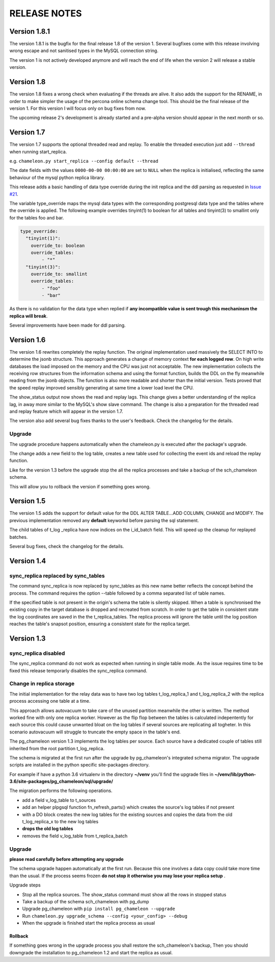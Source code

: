 RELEASE NOTES
*************************

Version 1.8.1
--------------------------
The version 1.8.1 is the bugfix for the final release 1.8 of the version 1. 
Several bugfixes come with this release involving wrong escape and not sanitised types in the MySQL connection string.

The version 1 is not actively developed anymore and  will reach the end of life when the version 2 will release a stable version. 



Version 1.8
--------------------------
The version 1.8 fixes a wrong check when evaluating if the threads are alive.
It also adds the support for the RENAME, in order to make simpler the usage of the percona online schema change tool.
This should be the final release of the version 1. For this version I will focus only on bug fixes from now.

The upcoming release 2's development is already started and a pre-alpha version should appear in the next month or so.



Version 1.7
--------------------------
The version 1.7 supports the optional threaded read and replay. To enable the threaded execution just add ``--thread`` when running start_replica. 

e.g. ``chameleon.py start_replica --config default --thread``

The date fields with the values ``0000-00-00 00:00:00`` are set to ``NULL`` when the replica is initialised, reflecting the same behaviour of the mysql python replica library.

This release adds a basic handling of data type override during the init replica and the ddl parsing as requested in `Issue #21 <https://github.com/the4thdoctor/pg_chameleon/issues/21>`_.


The variable type_override maps the mysql data types with the corresponding postgresql data type and the tables where the override is applied.
The following example overrides tinyint(1) to boolean for all tables and tinyint(3) to smallint only for the tables foo and bar.

.. code-block:: yaml

    type_override:
      "tinyint(1)":
        override_to: boolean
        override_tables:
            - "*"
      "tinyint(3)":
        override_to: smallint
        override_tables:
            - "foo"
	    - "bar"


As there is no validation for the data type when replied if **any incompatible value is sent trough this mechaninsm the replica will break**.

Several improvements have been made for ddl parsing. 


Version 1.6
--------------------------
The version 1.6 rewrites completely the replay function. The original implementation used massively the SELECT INTO 
to determine the jsonb structure. This approach generates a change of memory context  **for each logged row**.
On high write databases the load imposed on the memory and the CPU was just not acceptable.
The new implementation collects the receiving row structures from the information schema and using the format function, builds the DDL on the fly
meanwhile reading from the jsonb objects. The function is also more readable and shorter than the initial version. Tests proved that the speed replay 
improved sensibly generating at same time a lower load level the CPU.

The show_status output now shows the read and replay lags. This change gives a better understanding of the replica lag, in away more similar to the MySQL's show slave command.
The change is also a preparation for the threaded read and replay feature which will appear in the version 1.7.

The version also add several bug fixes thanks to the user's feedback. 
Check the changelog for the details.

Upgrade
........................................................................
The upgrade procedure happens automatically when the chameleon.py is executed after the package's upgrade.

The change adds a new field to the log table, creates a new table used for collecting the event ids and reload the replay function.

Like for the version 1.3 before the upgrade stop the all the replica processes and take a backup of the sch_chameleon schema.

This will allow you to rollback the version if something goes wrong.




Version 1.5
--------------------------
The version 1.5 adds the support for default value for the DDL ALTER TABLE...ADD COLUMN, CHANGE and MODIFY. 
The previous implementation removed any **default** keyworkd before parsing the sql statement.

The child tables of t_log _replica have now indices on the i_id_batch field. This will speed up the cleanup for replayed batches.

Several bug fixes, check the changelog for the details.



Version 1.4 
--------------------------
sync_replica replaced by sync_tables
........................................................................
The command sync_replica is now replaced by sync_tables as this new name better reflects the concept behind the process. 
The command requires the option --table followed by a comma separated list of table names.

If the specified table is not present in the origin's schema the table is silently skipped. 
When a table is synchronised the existing copy in the target database is dropped and recreated from scratch.
In order to get the table in consistent state the log coordinates are saved in the the t_replica_tables. 
The replica process will ignore the table until the log position reaches the table's snapsot position, 
ensuring a consistent state for the replica target.


Version 1.3 
--------------------------

sync_replica disabled
.....................................

The sync_replica command do not work as expected when running in single table mode.
As the issue requires time to be fixed this release temporarly  disables the sync_replica command. 

Change in replica storage
.....................................
The initial implementation for the relay data was to have two log tables t_log_replica_1 and t_log_replica_2 with the
replica process accessing one table at a time. 

This approach allows autovacuum to take care of the unused partition meanwhile the other is written. 
The method worked fine with only one replica worker. However as the flip flop between the tables is calculated indepentently 
for each source this could cause unwanted bloat on the log tables if several sources are replicating all togheter.
In this scenario autovacuum will struggle to truncate the empty space in the table's end.

The pg_chameleon version 1.3 implements the log tables per source. Each source have a dedicated couple of tables still inherited from 
the root partition t_log_replica. 

The schema is migrated at the first run after the upgrade by pg_chameleon's integrated schema migrator. 
The upgrade scripts are installed in the python specific site-packages directory. 

For example if have a python 3.6 virtualenv  in the directory **~/venv** you'll find the upgrade files in 
**~/venv/lib/python-3.6/site-packages/pg_chameleon/sql/upgrade/**

The migration performs the following operations.

* add a field v_log_table to t_sources
* add an helper plpgsql function fn_refresh_parts() which creates the source's log tables if not present
* with a DO block creates the new log tables for the existing sources and copies the data from the old t_log_replica_x to the new log tables
* **drops the old log tables**
* removes the field v_log_table from t_replica_batch

Upgrade
........................................................................

**please read carefully before attempting any upgrade**

The schema upgrade  happen automatically at the first run. 
Because this one involves a data copy could take more time than the usual. If the process seems frozen **do not stop it otherwise you may lose your replica setup** .

Upgrade steps

* Stop all the replica sources. The show_status command must show all the rows in stopped status
* Take a backup of the schema sch_chameleon with pg_dump
* Upgrade pg_chameleon with ``pip install pg_chameleon --upgrade``
* Run ``chameleon.py upgrade_schema --config <your_config> --debug``
* When the upgrade is finished start the replica process as usual

Rollback
=================

If something goes wrong in the upgrade process you shall restore the sch_chameleon's backup, 
Then you should downgrade the installation to pg_chameleon 1.2 and start the replica as usual.


